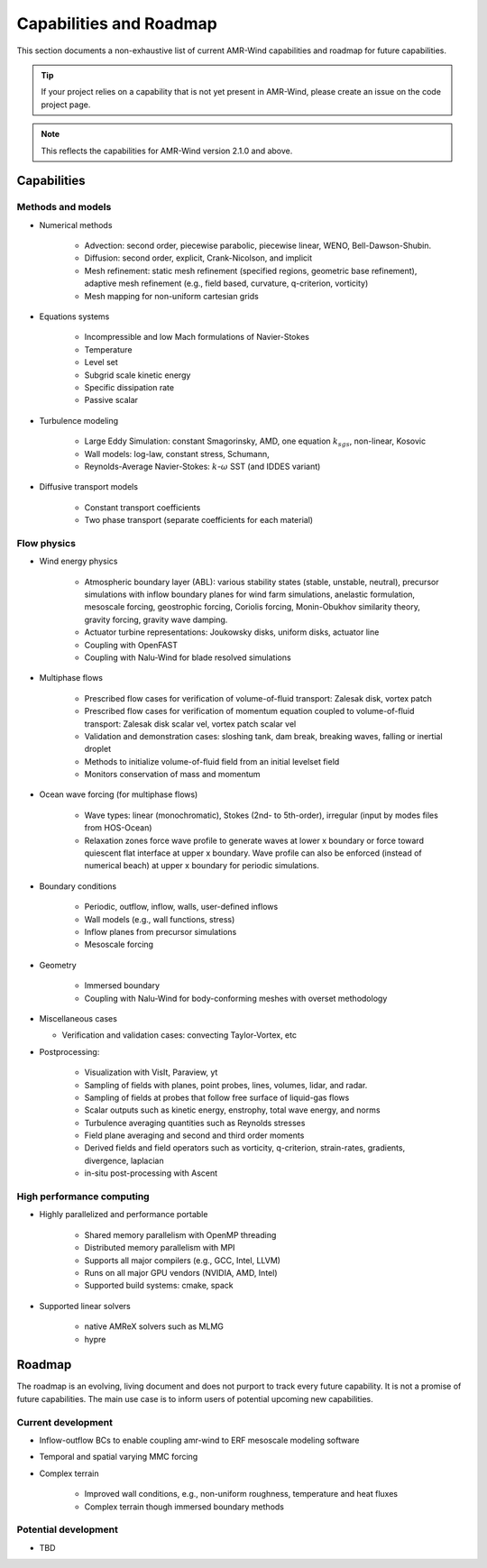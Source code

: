 .. _capabilities:

Capabilities and Roadmap
========================

This section documents a non-exhaustive list of current AMR-Wind
capabilities and roadmap for future capabilities.

.. tip::

   If your project relies on a capability that is not yet present in
   AMR-Wind, please create an issue on the code project page.


.. note::

   This reflects the capabilities for AMR-Wind version 2.1.0 and above.


Capabilities
------------

Methods and models
~~~~~~~~~~~~~~~~~~

* Numerical methods

   * Advection: second order, piecewise parabolic, piecewise linear, WENO, Bell-Dawson-Shubin.

   * Diffusion: second order, explicit, Crank-Nicolson, and implicit

   * Mesh refinement: static mesh refinement (specified regions,
     geometric base refinement), adaptive mesh refinement (e.g., field
     based, curvature, q-criterion, vorticity)

   * Mesh mapping for non-uniform cartesian grids

* Equations systems

   * Incompressible and low Mach formulations of Navier-Stokes

   * Temperature

   * Level set

   * Subgrid scale kinetic energy

   * Specific dissipation rate

   * Passive scalar

* Turbulence modeling

   * Large Eddy Simulation: constant Smagorinsky,  AMD, one equation :math:`k_{sgs}`, non-linear, Kosovic

   * Wall models: log-law, constant stress, Schumann,

   * Reynolds-Average Navier-Stokes: :math:`k`-:math:`\omega` SST (and IDDES variant)

* Diffusive transport models

   * Constant transport coefficients

   * Two phase transport (separate coefficients for each material)

Flow physics
~~~~~~~~~~~~

* Wind energy physics

   * Atmospheric boundary layer (ABL): various stability states
     (stable, unstable, neutral), precursor simulations with inflow
     boundary planes for wind farm simulations, anelastic formulation,
     mesoscale forcing, geostrophic forcing, Coriolis forcing,
     Monin-Obukhov similarity theory, gravity forcing, gravity wave
     damping.

   * Actuator turbine representations: Joukowsky disks, uniform disks, actuator line

   * Coupling with OpenFAST

   * Coupling with Nalu-Wind for blade resolved simulations

* Multiphase flows

   * Prescribed flow cases for verification of volume-of-fluid transport: Zalesak disk, vortex patch

   * Prescribed flow cases for verification of momentum equation coupled to volume-of-fluid transport: Zalesak disk scalar vel, vortex patch scalar vel

   * Validation and demonstration cases: sloshing tank, dam break, breaking waves, falling or inertial droplet

   * Methods to initialize volume-of-fluid field from an initial levelset field

   * Monitors conservation of mass and momentum

* Ocean wave forcing (for multiphase flows)

   * Wave types: linear (monochromatic), Stokes (2nd- to 5th-order), irregular (input by modes files from HOS-Ocean)

   * Relaxation zones force wave profile to generate waves at lower x boundary or force toward quiescent flat interface at upper x boundary.
     Wave profile can also be enforced (instead of numerical beach) at upper x boundary for periodic simulations.

* Boundary conditions

   * Periodic, outflow, inflow, walls, user-defined inflows

   * Wall models (e.g., wall functions, stress)

   * Inflow planes from precursor simulations

   * Mesoscale forcing

* Geometry

   * Immersed boundary

   * Coupling with Nalu-Wind for body-conforming meshes with overset methodology

* Miscellaneous cases

  * Verification and validation cases: convecting Taylor-Vortex, etc

* Postprocessing:

   * Visualization with VisIt, Paraview, yt

   * Sampling of fields with planes, point probes, lines, volumes, lidar, and radar.

   * Sampling of fields at probes that follow free surface of liquid-gas flows

   * Scalar outputs such as kinetic energy, enstrophy, total wave energy, and norms

   * Turbulence averaging quantities such as Reynolds stresses

   * Field plane averaging and second and third order moments

   * Derived fields and field operators such as vorticity, q-criterion, strain-rates, gradients, divergence, laplacian

   * in-situ post-processing with Ascent

High performance computing
~~~~~~~~~~~~~~~~~~~~~~~~~~

* Highly parallelized and performance portable

   * Shared memory parallelism with OpenMP threading

   * Distributed memory parallelism with MPI

   * Supports all major compilers (e.g., GCC, Intel, LLVM)

   * Runs on all major GPU vendors (NVIDIA, AMD, Intel)

   * Supported build systems: cmake, spack

* Supported linear solvers

   * native AMReX solvers such as MLMG

   * hypre


Roadmap
-------

The roadmap is an evolving, living document and does not purport to
track every future capability. It is not a promise of future
capabilities. The main use case is to inform users of
potential upcoming new capabilities.

Current development
~~~~~~~~~~~~~~~~~~~

* Inflow-outflow BCs to enable coupling amr-wind to ERF mesoscale modeling software

* Temporal and spatial varying MMC forcing

* Complex terrain

   * Improved wall conditions, e.g., non-uniform roughness, temperature and heat fluxes

   * Complex terrain though immersed boundary methods

Potential development
~~~~~~~~~~~~~~~~~~~~~

* TBD
